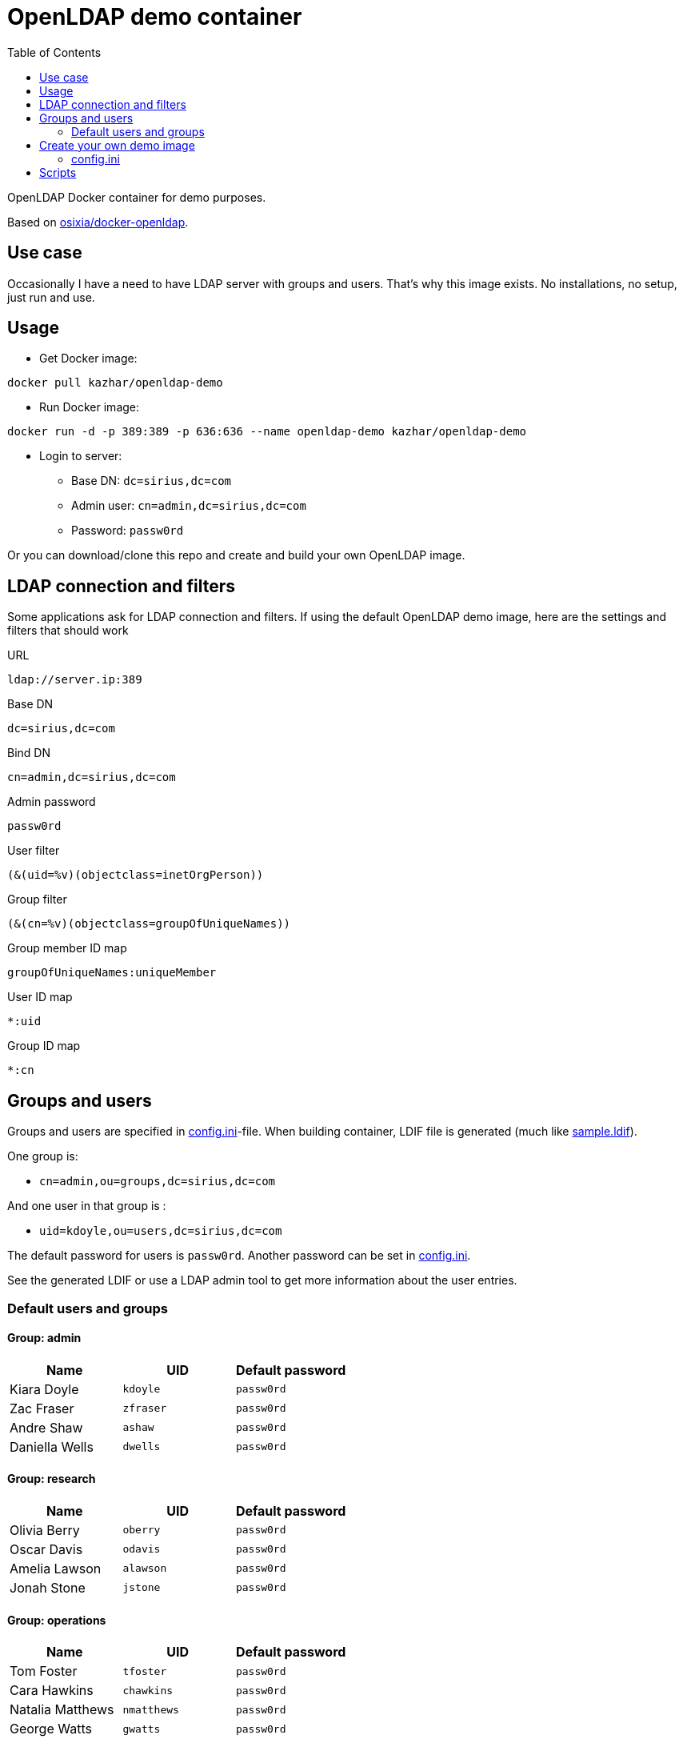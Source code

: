 = OpenLDAP demo container
:toc: left
:toc-title: Table of Contents

OpenLDAP Docker container for demo purposes.

Based on https://github.com/osixia/docker-openldap[osixia/docker-openldap].

== Use case

Occasionally I have a need to have LDAP server with groups and users. That's why this image exists. No installations, no setup, just run and use.

== Usage

* Get Docker image:
```
docker pull kazhar/openldap-demo
```
* Run Docker image: 
```
docker run -d -p 389:389 -p 636:636 --name openldap-demo kazhar/openldap-demo
```
* Login to server:
** Base DN: `dc=sirius,dc=com`
** Admin user: `cn=admin,dc=sirius,dc=com`
** Password: `passw0rd`

Or you can download/clone this repo and create and build your own OpenLDAP image.

== LDAP connection and filters

Some applications ask for LDAP connection and filters. If using the default OpenLDAP demo image, here are the settings and filters that should work

URL
```
ldap://server.ip:389
```

Base DN
```
dc=sirius,dc=com
```

Bind DN
```
cn=admin,dc=sirius,dc=com
```

Admin password
```
passw0rd
```

User filter
```
(&(uid=%v)(objectclass=inetOrgPerson))
```

Group filter
```
(&(cn=%v)(objectclass=groupOfUniqueNames))
```

Group member ID map 
```
groupOfUniqueNames:uniqueMember
```

User ID map
```
*:uid
```

Group ID map
```
*:cn
```

== Groups and users

Groups and users are specified in link:config.ini[config.ini]-file. When building container, LDIF file is generated (much like link:sample.ldif[sample.ldif]).

One group is:

- `cn=admin,ou=groups,dc=sirius,dc=com`

And one user in that group is :

- `uid=kdoyle,ou=users,dc=sirius,dc=com`

The default password for users is `passw0rd`. Another password can be set in link:config.ini[config.ini].

See the generated LDIF or use a LDAP admin tool to get more information about the user entries.

=== Default users and groups

==== Group: admin

|===
|Name |UID |Default password

|Kiara Doyle
|`kdoyle`
|`passw0rd`

|Zac Fraser
|`zfraser`
|`passw0rd`

|Andre Shaw
|`ashaw`
|`passw0rd`

|Daniella Wells
|`dwells`
|`passw0rd`

|===

==== Group: research

|===
|Name|UID |Default password

|Olivia Berry
|`oberry`
|`passw0rd`

|Oscar Davis
|`odavis`
|`passw0rd`

|Amelia Lawson
|`alawson`
|`passw0rd`

|Jonah Stone
|`jstone`
|`passw0rd`

|===

==== Group: operations

|===
|Name|UID |Default password

|Tom Foster
|`tfoster`
|`passw0rd`

|Cara Hawkins
|`chawkins`
|`passw0rd`

|Natalia Matthews
|`nmatthews`
|`passw0rd`

|George Watts
|`gwatts`
|`passw0rd`

|===

==== Group: marketing

|===
|Name|UID |Default password

|Hilary Banks
|`hbanks`
|`hilary`

|Mallory Keaton
|`mkeaton`
|`mkeaton`

|Ed Norton
|`enorton`
|`pwd`

|Michael Scott
|`mscott`
|`scott`

|===

== Create your own demo image

In order to create your own OpenLDAP image with custom domain and users, edit link:config.ini[config.ini] and then build a new OpenLDAP image.

* Edit link:config.ini[config.ini].
* Build image:
```
docker build -t my-openldap .
```
* Start:
```
docker run -it --rm -p 389:389 -p 636:636 --name my-openldap my-openldap
```

=== config.ini

link:config.ini[config.ini] include settings like organization name, domain and users/groups. Modify them as required.

link:config.ini[config.ini] includes also key `useRandomOrganizationAndUsers`. If the values is `yes`, random organization and users are created when building the container.

In order to view generated organization and users, the build process adds _config.ini_ and _settings.txt_ files to the root of container filesystem.

* View _settings.txt_, including base DN, bind DN and filters:
```
docker exec my-openldap cat /settings.txt
```
* View _generated.ldif_, including users and passwords:
```
docker exec my-openldap cat /generated.ldif
```
* View _config.ini_, used to build the image:
```
docker exec my-openldap cat /config.ini
```

== Scripts

link:scripts/[scripts]-directory includes some scripts that can be used to search LDAP by userid, last name, package files for offline distribution and others.


